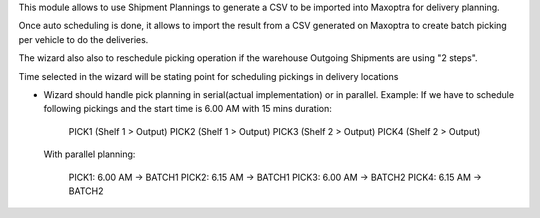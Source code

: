 This module allows to use Shipment Plannings to generate a CSV to be imported
into Maxoptra for delivery planning.

Once auto scheduling is done, it allows to import the result from a CSV
generated on Maxoptra to create batch picking per vehicle to do the deliveries.

The wizard also also to reschedule picking operation if the warehouse
Outgoing Shipments are using "2 steps".

Time selected in the wizard will be stating point for scheduling pickings in delivery
locations

* Wizard should handle pick planning in serial(actual implementation) or in parallel.
  Example:
  If we have to schedule following pickings and the start time is 6.00 AM with 15 mins duration:

    PICK1 (Shelf 1 > Output)
    PICK2 (Shelf 1 > Output)
    PICK3 (Shelf 2 > Output)
    PICK4 (Shelf 2 > Output)

  With parallel planning:

      PICK1: 6.00 AM -> BATCH1
      PICK2: 6.15 AM -> BATCH1
      PICK3: 6.00 AM -> BATCH2
      PICK4: 6.15 AM -> BATCH2
